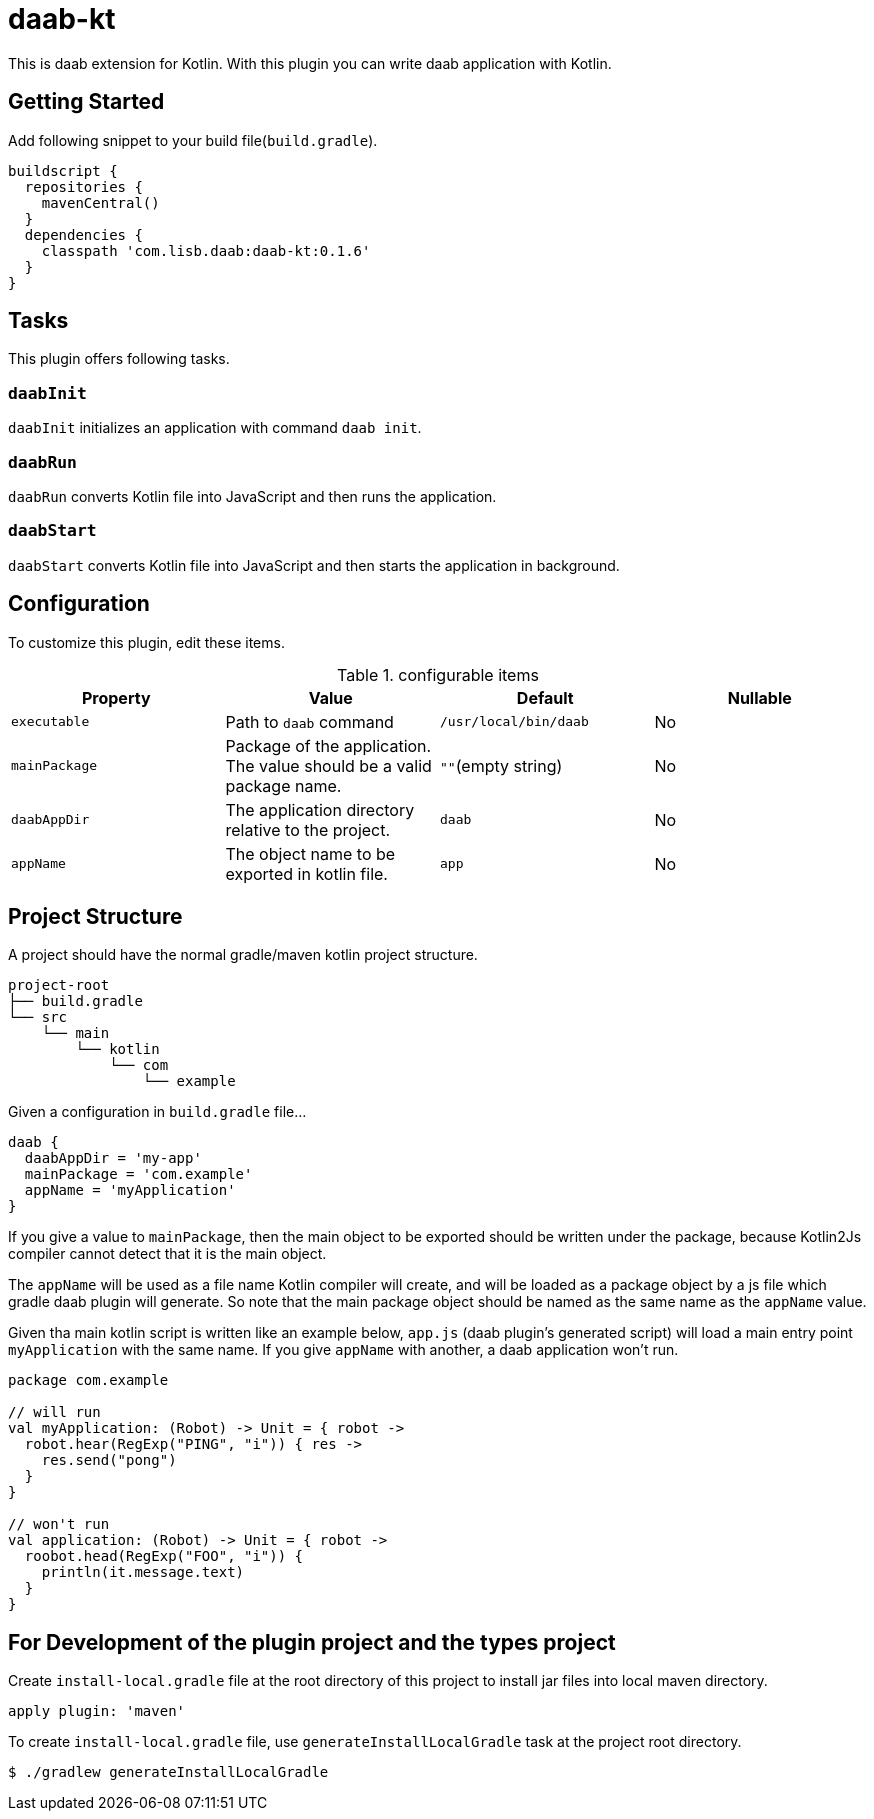 = daab-kt

This is daab extension for Kotlin. With this plugin you can write daab application with Kotlin.

== Getting Started

Add following snippet to your build file(`build.gradle`).

[build.gradle, groovy]
----
buildscript {
  repositories {
    mavenCentral()
  }
  dependencies {
    classpath 'com.lisb.daab:daab-kt:0.1.6'
  }
}
----

== Tasks

This plugin offers following tasks.

=== `daabInit`

`daabInit` initializes an application with command `daab init`.

=== `daabRun`

`daabRun` converts Kotlin file into JavaScript and then runs the application.

=== `daabStart`

`daabStart` converts Kotlin file into JavaScript and then starts the application in background.

== Configuration

To customize this plugin, edit these items.

.configurable items
[options="header"]
|================================
|Property|Value|Default|Nullable

|`executable`
|Path to `daab` command
|`/usr/local/bin/daab`
|No

|`mainPackage`
|Package of the application. The value should be a valid package name.
|`""`(empty string)
|No

|`daabAppDir`
|The application directory relative to the project.
|`daab`
|No

|`appName`
|The object name to be exported in kotlin file.
|`app`
|No

|================================

== Project Structure

A project should have the normal gradle/maven kotlin project structure.

[tree, txt]
----
project-root
├── build.gradle
└── src
    └── main
        └── kotlin
            └── com
                └── example
----

Given a configuration in `build.gradle` file...

[build.gradle, groovy]
----
daab {
  daabAppDir = 'my-app'
  mainPackage = 'com.example'
  appName = 'myApplication'
}
----

If you give a value to `mainPackage`, then the main object to be exported should be written under
the package, because Kotlin2Js compiler cannot detect that it is the main object.

The `appName` will be used as a file name Kotlin compiler will create, and will be loaded
as a package object by a js file which gradle daab plugin will generate. So note that
the main package object should be named as the same name as the `appName` value.

Given tha main kotlin script is written like an example below, `app.js` (daab plugin's generated script)
will load a main entry point `myApplication` with the same name. If you give `appName` with another,
a daab application won't run.

[App.kt, kotlin]
----
package com.example

// will run
val myApplication: (Robot) -> Unit = { robot ->
  robot.hear(RegExp("PING", "i")) { res ->
    res.send("pong")
  }
}

// won't run
val application: (Robot) -> Unit = { robot ->
  roobot.head(RegExp("FOO", "i")) {
    println(it.message.text)
  }
}
----

== For Development of the plugin project and the types project

Create `install-local.gradle` file at the root directory of this project
to install jar files into local maven directory.

[intall-local.gradle, groovy]
----
apply plugin: 'maven'
----

To create `install-local.gradle` file, use `generateInstallLocalGradle` task at the project root directory.

[bash]
----
$ ./gradlew generateInstallLocalGradle
----

